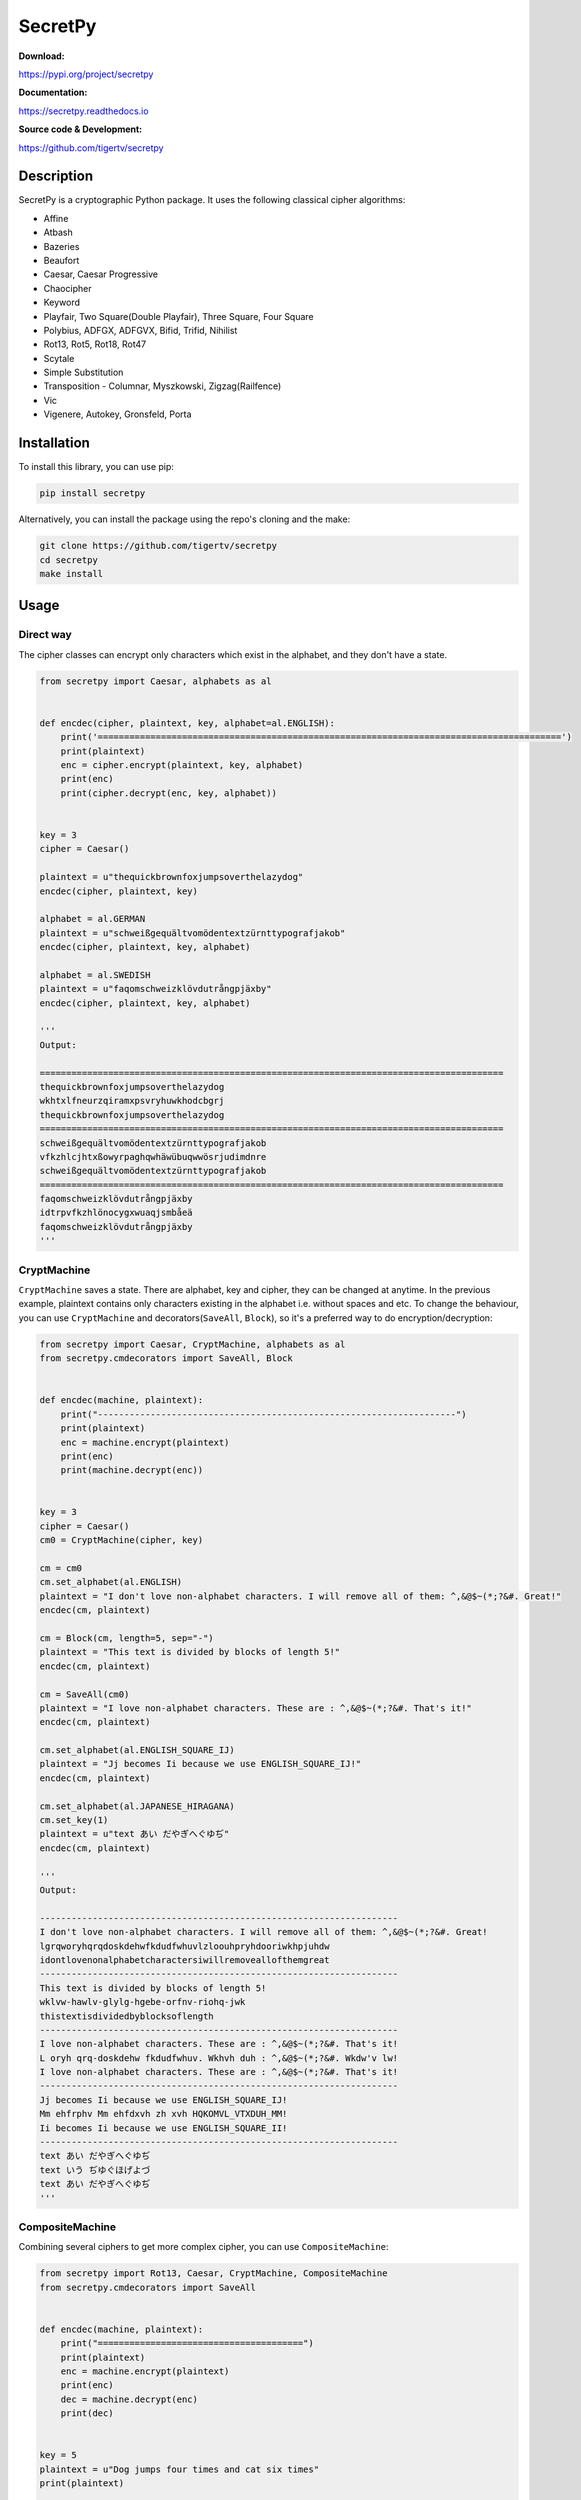 ========
SecretPy
========

|PyPIpkg| |PythonV| |PythonImplement| |Docs| |Downloads| |License| |Travis|

**Download:**

https://pypi.org/project/secretpy

**Documentation:**

https://secretpy.readthedocs.io

**Source code & Development:**

https://github.com/tigertv/secretpy

Description
===========

SecretPy is a cryptographic Python package. It uses the following classical cipher algorithms:

- Affine
- Atbash
- Bazeries
- Beaufort
- Caesar, Caesar Progressive
- Chaocipher
- Keyword
- Playfair, Two Square(Double Playfair), Three Square, Four Square
- Polybius, ADFGX, ADFGVX, Bifid, Trifid, Nihilist
- Rot13, Rot5, Rot18, Rot47
- Scytale
- Simple Substitution
- Transposition  
  - Columnar, Myszkowski, Zigzag(Railfence)
- Vic
- Vigenere, Autokey, Gronsfeld, Porta

Installation
============

To install this library, you can use pip:

.. code-block:: bash

	pip install secretpy

Alternatively, you can install the package using the repo's cloning and the make:

.. code-block:: bash

	git clone https://github.com/tigertv/secretpy
	cd secretpy
	make install

Usage
=====

Direct way
----------

The cipher classes can encrypt only characters which exist in the alphabet, and they don't have a state.

.. code-block:: python
	
	from secretpy import Caesar, alphabets as al


	def encdec(cipher, plaintext, key, alphabet=al.ENGLISH):
	    print('========================================================================================')
	    print(plaintext)
	    enc = cipher.encrypt(plaintext, key, alphabet)
	    print(enc)
	    print(cipher.decrypt(enc, key, alphabet))


	key = 3
	cipher = Caesar()

	plaintext = u"thequickbrownfoxjumpsoverthelazydog"
	encdec(cipher, plaintext, key)

	alphabet = al.GERMAN
	plaintext = u"schweißgequältvomödentextzürnttypografjakob"
	encdec(cipher, plaintext, key, alphabet)

	alphabet = al.SWEDISH
	plaintext = u"faqomschweizklövdutrångpjäxby"
	encdec(cipher, plaintext, key, alphabet)

	'''
	Output:

	========================================================================================
	thequickbrownfoxjumpsoverthelazydog
	wkhtxlfneurzqiramxpsvryhuwkhodcbgrj
	thequickbrownfoxjumpsoverthelazydog
	========================================================================================
	schweißgequältvomödentextzürnttypografjakob
	vfkzhlcjhtxßowyrpaghqwhäwübuqwwösrjudimdnre
	schweißgequältvomödentextzürnttypografjakob
	========================================================================================
	faqomschweizklövdutrångpjäxby
	idtrpvfkzhlönocygxwuaqjsmbåeä
	faqomschweizklövdutrångpjäxby
	'''

CryptMachine
------------

``CryptMachine`` saves a state. There are alphabet, key and cipher, they can be changed at anytime.
In the previous example, plaintext contains only characters existing in the alphabet i.e. without spaces and etc.
To change the behaviour, you can use ``CryptMachine`` and decorators(``SaveAll``, ``Block``), so it's a preferred way to do encryption/decryption:

.. code-block:: python
	
	from secretpy import Caesar, CryptMachine, alphabets as al
	from secretpy.cmdecorators import SaveAll, Block


	def encdec(machine, plaintext):
	    print("--------------------------------------------------------------------")
	    print(plaintext)
	    enc = machine.encrypt(plaintext)
	    print(enc)
	    print(machine.decrypt(enc))


	key = 3
	cipher = Caesar()
	cm0 = CryptMachine(cipher, key)

	cm = cm0
	cm.set_alphabet(al.ENGLISH)
	plaintext = "I don't love non-alphabet characters. I will remove all of them: ^,&@$~(*;?&#. Great!"
	encdec(cm, plaintext)

	cm = Block(cm, length=5, sep="-")
	plaintext = "This text is divided by blocks of length 5!"
	encdec(cm, plaintext)

	cm = SaveAll(cm0)
	plaintext = "I love non-alphabet characters. These are : ^,&@$~(*;?&#. That's it!"
	encdec(cm, plaintext)

	cm.set_alphabet(al.ENGLISH_SQUARE_IJ)
	plaintext = "Jj becomes Ii because we use ENGLISH_SQUARE_IJ!"
	encdec(cm, plaintext)

	cm.set_alphabet(al.JAPANESE_HIRAGANA)
	cm.set_key(1)
	plaintext = u"text あい だやぎへぐゆぢ"
	encdec(cm, plaintext)

	'''
	Output:

	--------------------------------------------------------------------
	I don't love non-alphabet characters. I will remove all of them: ^,&@$~(*;?&#. Great!
	lgrqworyhqrqdoskdehwfkdudfwhuvlzloouhpryhdooriwkhpjuhdw
	idontlovenonalphabetcharactersiwillremoveallofthemgreat
	--------------------------------------------------------------------
	This text is divided by blocks of length 5!
	wklvw-hawlv-glylg-hgebe-orfnv-riohq-jwk
	thistextisdividedbyblocksoflength
	--------------------------------------------------------------------
	I love non-alphabet characters. These are : ^,&@$~(*;?&#. That's it!
	L oryh qrq-doskdehw fkdudfwhuv. Wkhvh duh : ^,&@$~(*;?&#. Wkdw'v lw!
	I love non-alphabet characters. These are : ^,&@$~(*;?&#. That's it!
	--------------------------------------------------------------------
	Jj becomes Ii because we use ENGLISH_SQUARE_IJ!
	Mm ehfrphv Mm ehfdxvh zh xvh HQKOMVL_VTXDUH_MM!
	Ii becomes Ii because we use ENGLISH_SQUARE_II!
	--------------------------------------------------------------------
	text あい だやぎへぐゆぢ
	text いう ぢゆぐほげよづ
	text あい だやぎへぐゆぢ
	'''

CompositeMachine
----------------

Combining several ciphers to get more complex cipher, you can use ``CompositeMachine``:

.. code-block:: python

	from secretpy import Rot13, Caesar, CryptMachine, CompositeMachine
	from secretpy.cmdecorators import SaveAll


	def encdec(machine, plaintext):
	    print("=======================================")
	    print(plaintext)
	    enc = machine.encrypt(plaintext)
	    print(enc)
	    dec = machine.decrypt(enc)
	    print(dec)


	key = 5
	plaintext = u"Dog jumps four times and cat six times"
	print(plaintext)

	cm1 = SaveAll(CryptMachine(Caesar(), key))
	enc = cm1.encrypt(plaintext)
	print(enc)

	cm2 = SaveAll(CryptMachine(Rot13()))
	enc = cm2.encrypt(enc)
	print(enc)

	print("=======================================")

	cm = CompositeMachine(cm1)
	cm.add_machines(cm2)
	enc = cm.encrypt(plaintext)
	print(enc)
	encdec(cm, plaintext)

	cm.add_machines(cm1, cm2)
	encdec(cm, plaintext)

	'''
	Output:

	Dog jumps four times and cat six times
	Itl ozrux ktzw ynrjx fsi hfy xnc ynrjx
	Vgy bmehk xgmj laewk sfv usl kap laewk
	=======================================
	Vgy bmehk xgmj laewk sfv usl kap laewk
	=======================================
	Dog jumps four times and cat six times
	Vgy bmehk xgmj laewk sfv usl kap laewk
	Dog jumps four times and cat six times
	=======================================
	Dog jumps four times and cat six times
	Nyq tewzc pyeb dswoc kxn mkd csh dswoc
	Dog jumps four times and cat six times

	'''

Maintainers
===========

- `@tigertv <https://github.com/tigertv>`_ (Max Vetrov)

.. Images and Links 

.. |PyPIpkg| image:: https://img.shields.io/pypi/v/secretpy.svg?style=flat-square
	:alt: Go to PyPi
	:target: https://pypi.org/project/secretpy
.. |PythonV| image:: https://img.shields.io/pypi/pyversions/secretpy.svg?style=flat-square
	:alt: Go to PyPi
	:target: https://pypi.org/project/secretpy
.. |PythonImplement| image:: https://img.shields.io/pypi/implementation/secretpy.svg?style=flat-square
	:alt: Go to PyPi
	:target: https://pypi.org/project/secretpy
.. |Docs| image:: https://img.shields.io/readthedocs/secretpy.svg?style=flat-square
	:alt: Read the Docs
	:target: https://secretpy.readthedocs.io/en/latest
.. |Downloads| image:: https://img.shields.io/pypi/dm/secretpy.svg?style=flat-square
	:alt: Go to PyPi
	:target: https://pypi.org/project/secretpy
.. |License| image:: https://img.shields.io/github/license/tigertv/secretpy.svg?style=flat-square
	:alt: Go to Github
	:target: https://github.com/tigertv/secretpy
.. |Travis| image:: https://img.shields.io/travis/tigertv/secretpy/master.svg?style=flat-square
	:alt: Go to Travis
	:target: https://travis-ci.org/tigertv/secretpy

